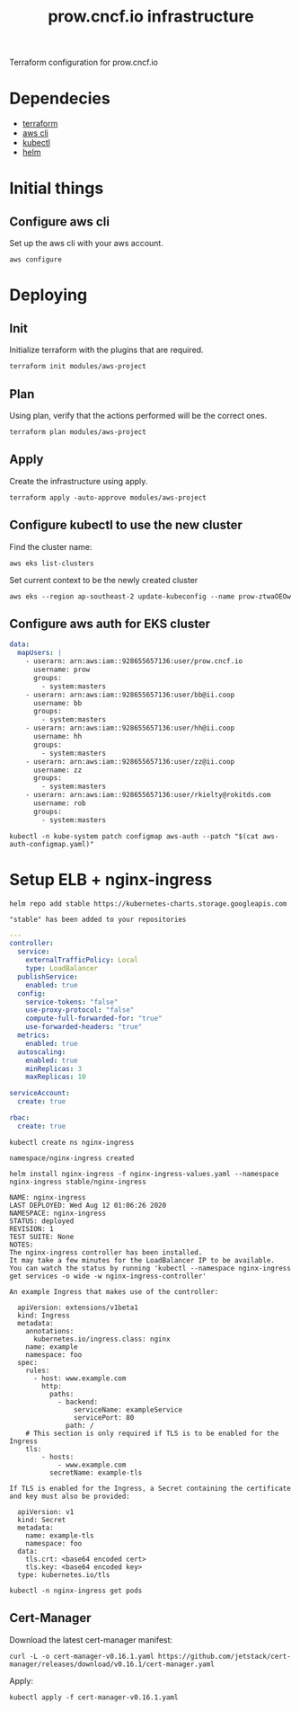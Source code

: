 # -*- ii: apisnoop; -*-
#+TITLE: prow.cncf.io infrastructure

Terraform configuration for prow.cncf.io

* Dependecies
- [[https://www.terraform.io/downloads.html][terraform]]
- [[https://aws.amazon.com/cli/][aws cli]]
- [[https://kubernetes.io/docs/tasks/tools/install-kubectl/][kubectl]]
- [[https://helm.sh/docs/intro/install/][helm]]

* Initial things
** Configure aws cli

Set up the aws cli with your aws account.
#+begin_src shell
   aws configure
#+end_src

* Deploying
** Init

Initialize terraform with the plugins that are required.
#+begin_src shell
  terraform init modules/aws-project
#+end_src

#+RESULTS:
#+begin_example
[0m[1mInitializing modules...[0m
Downloading terraform-aws-modules/eks/aws 12.2.0 for eks...
- eks in .terraform/modules/eks/terraform-aws-eks-12.2.0
- eks.node_groups in .terraform/modules/eks/terraform-aws-eks-12.2.0/modules/node_groups
Downloading terraform-aws-modules/vpc/aws 2.6.0 for vpc...
- vpc in .terraform/modules/vpc/terraform-aws-vpc-2.6.0

[0m[1mInitializing the backend...[0m

[0m[1mInitializing provider plugins...[0m
- Checking for available provider plugins...
- Downloading plugin for provider "template" (hashicorp/template) 2.1.2...
- Downloading plugin for provider "kubernetes" (hashicorp/kubernetes) 1.12.0...
- Downloading plugin for provider "aws" (hashicorp/aws) 3.1.0...
- Downloading plugin for provider "random" (hashicorp/random) 2.3.0...
- Downloading plugin for provider "local" (hashicorp/local) 1.4.0...
- Downloading plugin for provider "null" (hashicorp/null) 2.1.2...

[0m[1m[32mTerraform has been successfully initialized![0m[32m[0m
[0m[32m
You may now begin working with Terraform. Try running "terraform plan" to see
any changes that are required for your infrastructure. All Terraform commands
should now work.

If you ever set or change modules or backend configuration for Terraform,
rerun this command to reinitialize your working directory. If you forget, other
commands will detect it and remind you to do so if necessary.[0m
#+end_example

** Plan

Using plan, verify that the actions performed will be the correct ones.
#+begin_src shell
  terraform plan modules/aws-project
#+end_src

#+RESULTS:
#+begin_example
[0m[1mRefreshing Terraform state in-memory prior to plan...[0m
The refreshed state will be used to calculate this plan, but will not be
persisted to local or remote state storage.
[0m
[0m[1mmodule.eks.data.aws_iam_policy_document.cluster_assume_role_policy: Refreshing state...[0m
[0m[1mmodule.eks.data.aws_caller_identity.current: Refreshing state...[0m
[0m[1mmodule.eks.data.aws_partition.current: Refreshing state...[0m
[0m[1mdata.aws_availability_zones.available: Refreshing state...[0m
[0m[1mmodule.eks.data.aws_ami.eks_worker: Refreshing state...[0m
[0m[1mmodule.eks.data.aws_ami.eks_worker_windows: Refreshing state...[0m
[0m[1mmodule.eks.data.aws_iam_policy_document.cluster_elb_sl_role_creation[0]: Refreshing state...[0m
[0m[1mmodule.eks.data.aws_iam_policy_document.workers_assume_role_policy: Refreshing state...[0m

------------------------------------------------------------------------

An execution plan has been generated and is shown below.
Resource actions are indicated with the following symbols:
  [32m+[0m create
 [36m<=[0m read (data resources)
[0m
Terraform will perform the following actions:

[1m  # data.aws_eks_cluster.cluster[0m will be read during apply
  # (config refers to values not yet known)[0m[0m
[0m [36m<=[0m[0m data "aws_eks_cluster" "cluster"  {
      [32m+[0m [0m[1m[0marn[0m[0m                       = (known after apply)
      [32m+[0m [0m[1m[0mcertificate_authority[0m[0m     = (known after apply)
      [32m+[0m [0m[1m[0mcreated_at[0m[0m                = (known after apply)
      [32m+[0m [0m[1m[0menabled_cluster_log_types[0m[0m = (known after apply)
      [32m+[0m [0m[1m[0mendpoint[0m[0m                  = (known after apply)
      [32m+[0m [0m[1m[0mid[0m[0m                        = (known after apply)
      [32m+[0m [0m[1m[0midentity[0m[0m                  = (known after apply)
      [32m+[0m [0m[1m[0mname[0m[0m                      = (known after apply)
      [32m+[0m [0m[1m[0mplatform_version[0m[0m          = (known after apply)
      [32m+[0m [0m[1m[0mrole_arn[0m[0m                  = (known after apply)
      [32m+[0m [0m[1m[0mstatus[0m[0m                    = (known after apply)
      [32m+[0m [0m[1m[0mtags[0m[0m                      = (known after apply)
      [32m+[0m [0m[1m[0mversion[0m[0m                   = (known after apply)
      [32m+[0m [0m[1m[0mvpc_config[0m[0m                = (known after apply)
    }

[1m  # data.aws_eks_cluster_auth.cluster[0m will be read during apply
  # (config refers to values not yet known)[0m[0m
[0m [36m<=[0m[0m data "aws_eks_cluster_auth" "cluster"  {
      [32m+[0m [0m[1m[0mid[0m[0m    = (known after apply)
      [32m+[0m [0m[1m[0mname[0m[0m  = (known after apply)
      [32m+[0m [0m[1m[0mtoken[0m[0m = (sensitive value)
    }

[1m  # aws_security_group.all_worker_mgmt[0m will be created[0m[0m
[0m  [32m+[0m[0m resource "aws_security_group" "all_worker_mgmt" {
      [32m+[0m [0m[1m[0marn[0m[0m                    = (known after apply)
      [32m+[0m [0m[1m[0mdescription[0m[0m            = "Managed by Terraform"
      [32m+[0m [0m[1m[0megress[0m[0m                 = (known after apply)
      [32m+[0m [0m[1m[0mid[0m[0m                     = (known after apply)
      [32m+[0m [0m[1m[0mingress[0m[0m                = [
          [32m+[0m [0m{
              [32m+[0m [0mcidr_blocks      = [
                  [32m+[0m [0m"10.0.0.0/8",
                  [32m+[0m [0m"172.16.0.0/12",
                  [32m+[0m [0m"192.168.0.0/16",
                ]
              [32m+[0m [0mdescription      = ""
              [32m+[0m [0mfrom_port        = 22
              [32m+[0m [0mipv6_cidr_blocks = []
              [32m+[0m [0mprefix_list_ids  = []
              [32m+[0m [0mprotocol         = "tcp"
              [32m+[0m [0msecurity_groups  = []
              [32m+[0m [0mself             = false
              [32m+[0m [0mto_port          = 22
            },
        ]
      [32m+[0m [0m[1m[0mname[0m[0m                   = (known after apply)
      [32m+[0m [0m[1m[0mname_prefix[0m[0m            = "all_worker_management"
      [32m+[0m [0m[1m[0mowner_id[0m[0m               = (known after apply)
      [32m+[0m [0m[1m[0mrevoke_rules_on_delete[0m[0m = false
      [32m+[0m [0m[1m[0mvpc_id[0m[0m                 = (known after apply)
    }

[1m  # aws_security_group.worker_group_mgmt_one[0m will be created[0m[0m
[0m  [32m+[0m[0m resource "aws_security_group" "worker_group_mgmt_one" {
      [32m+[0m [0m[1m[0marn[0m[0m                    = (known after apply)
      [32m+[0m [0m[1m[0mdescription[0m[0m            = "Managed by Terraform"
      [32m+[0m [0m[1m[0megress[0m[0m                 = (known after apply)
      [32m+[0m [0m[1m[0mid[0m[0m                     = (known after apply)
      [32m+[0m [0m[1m[0mingress[0m[0m                = [
          [32m+[0m [0m{
              [32m+[0m [0mcidr_blocks      = [
                  [32m+[0m [0m"10.0.0.0/8",
                ]
              [32m+[0m [0mdescription      = ""
              [32m+[0m [0mfrom_port        = 22
              [32m+[0m [0mipv6_cidr_blocks = []
              [32m+[0m [0mprefix_list_ids  = []
              [32m+[0m [0mprotocol         = "tcp"
              [32m+[0m [0msecurity_groups  = []
              [32m+[0m [0mself             = false
              [32m+[0m [0mto_port          = 22
            },
        ]
      [32m+[0m [0m[1m[0mname[0m[0m                   = (known after apply)
      [32m+[0m [0m[1m[0mname_prefix[0m[0m            = "worker_group_mgmt_one"
      [32m+[0m [0m[1m[0mowner_id[0m[0m               = (known after apply)
      [32m+[0m [0m[1m[0mrevoke_rules_on_delete[0m[0m = false
      [32m+[0m [0m[1m[0mvpc_id[0m[0m                 = (known after apply)
    }

[1m  # aws_security_group.worker_group_mgmt_two[0m will be created[0m[0m
[0m  [32m+[0m[0m resource "aws_security_group" "worker_group_mgmt_two" {
      [32m+[0m [0m[1m[0marn[0m[0m                    = (known after apply)
      [32m+[0m [0m[1m[0mdescription[0m[0m            = "Managed by Terraform"
      [32m+[0m [0m[1m[0megress[0m[0m                 = (known after apply)
      [32m+[0m [0m[1m[0mid[0m[0m                     = (known after apply)
      [32m+[0m [0m[1m[0mingress[0m[0m                = [
          [32m+[0m [0m{
              [32m+[0m [0mcidr_blocks      = [
                  [32m+[0m [0m"192.168.0.0/16",
                ]
              [32m+[0m [0mdescription      = ""
              [32m+[0m [0mfrom_port        = 22
              [32m+[0m [0mipv6_cidr_blocks = []
              [32m+[0m [0mprefix_list_ids  = []
              [32m+[0m [0mprotocol         = "tcp"
              [32m+[0m [0msecurity_groups  = []
              [32m+[0m [0mself             = false
              [32m+[0m [0mto_port          = 22
            },
        ]
      [32m+[0m [0m[1m[0mname[0m[0m                   = (known after apply)
      [32m+[0m [0m[1m[0mname_prefix[0m[0m            = "worker_group_mgmt_two"
      [32m+[0m [0m[1m[0mowner_id[0m[0m               = (known after apply)
      [32m+[0m [0m[1m[0mrevoke_rules_on_delete[0m[0m = false
      [32m+[0m [0m[1m[0mvpc_id[0m[0m                 = (known after apply)
    }

[1m  # random_string.suffix[0m will be created[0m[0m
[0m  [32m+[0m[0m resource "random_string" "suffix" {
      [32m+[0m [0m[1m[0mid[0m[0m          = (known after apply)
      [32m+[0m [0m[1m[0mlength[0m[0m      = 8
      [32m+[0m [0m[1m[0mlower[0m[0m       = true
      [32m+[0m [0m[1m[0mmin_lower[0m[0m   = 0
      [32m+[0m [0m[1m[0mmin_numeric[0m[0m = 0
      [32m+[0m [0m[1m[0mmin_special[0m[0m = 0
      [32m+[0m [0m[1m[0mmin_upper[0m[0m   = 0
      [32m+[0m [0m[1m[0mnumber[0m[0m      = true
      [32m+[0m [0m[1m[0mresult[0m[0m      = (known after apply)
      [32m+[0m [0m[1m[0mspecial[0m[0m     = false
      [32m+[0m [0m[1m[0mupper[0m[0m       = true
    }

[1m  # module.eks.data.template_file.userdata[0][0m will be read during apply
  # (config refers to values not yet known)[0m[0m
[0m [36m<=[0m[0m data "template_file" "userdata"  {
      [32m+[0m [0m[1m[0mid[0m[0m       = (known after apply)
      [32m+[0m [0m[1m[0mrendered[0m[0m = (known after apply)
      [32m+[0m [0m[1m[0mtemplate[0m[0m = (known after apply)
      [32m+[0m [0m[1m[0mvars[0m[0m     = (known after apply)
    }

[1m  # module.eks.aws_autoscaling_group.workers[0][0m will be created[0m[0m
[0m  [32m+[0m[0m resource "aws_autoscaling_group" "workers" {
      [32m+[0m [0m[1m[0marn[0m[0m                       = (known after apply)
      [32m+[0m [0m[1m[0mavailability_zones[0m[0m        = (known after apply)
      [32m+[0m [0m[1m[0mdefault_cooldown[0m[0m          = (known after apply)
      [32m+[0m [0m[1m[0mdesired_capacity[0m[0m          = (known after apply)
      [32m+[0m [0m[1m[0menabled_metrics[0m[0m           = (known after apply)
      [32m+[0m [0m[1m[0mforce_delete[0m[0m              = (known after apply)
      [32m+[0m [0m[1m[0mhealth_check_grace_period[0m[0m = (known after apply)
      [32m+[0m [0m[1m[0mhealth_check_type[0m[0m         = (known after apply)
      [32m+[0m [0m[1m[0mid[0m[0m                        = (known after apply)
      [32m+[0m [0m[1m[0mlaunch_configuration[0m[0m      = (known after apply)
      [32m+[0m [0m[1m[0mmax_instance_lifetime[0m[0m     = (known after apply)
      [32m+[0m [0m[1m[0mmax_size[0m[0m                  = (known after apply)
      [32m+[0m [0m[1m[0mmetrics_granularity[0m[0m       = "1Minute"
      [32m+[0m [0m[1m[0mmin_size[0m[0m                  = (known after apply)
      [32m+[0m [0m[1m[0mname[0m[0m                      = (known after apply)
      [32m+[0m [0m[1m[0mname_prefix[0m[0m               = (known after apply)
      [32m+[0m [0m[1m[0mplacement_group[0m[0m           = (known after apply)
      [32m+[0m [0m[1m[0mprotect_from_scale_in[0m[0m     = (known after apply)
      [32m+[0m [0m[1m[0mservice_linked_role_arn[0m[0m   = (known after apply)
      [32m+[0m [0m[1m[0msuspended_processes[0m[0m       = (known after apply)
      [32m+[0m [0m[1m[0mtags[0m[0m                      = (known after apply)
      [32m+[0m [0m[1m[0mtarget_group_arns[0m[0m         = (known after apply)
      [32m+[0m [0m[1m[0mtermination_policies[0m[0m      = (known after apply)
      [32m+[0m [0m[1m[0mvpc_zone_identifier[0m[0m       = (known after apply)
      [32m+[0m [0m[1m[0mwait_for_capacity_timeout[0m[0m = "10m"
    }

[1m  # module.eks.aws_eks_cluster.this[0][0m will be created[0m[0m
[0m  [32m+[0m[0m resource "aws_eks_cluster" "this" {
      [32m+[0m [0m[1m[0marn[0m[0m                   = (known after apply)
      [32m+[0m [0m[1m[0mcertificate_authority[0m[0m = (known after apply)
      [32m+[0m [0m[1m[0mcreated_at[0m[0m            = (known after apply)
      [32m+[0m [0m[1m[0mendpoint[0m[0m              = (known after apply)
      [32m+[0m [0m[1m[0mid[0m[0m                    = (known after apply)
      [32m+[0m [0m[1m[0midentity[0m[0m              = (known after apply)
      [32m+[0m [0m[1m[0mname[0m[0m                  = (known after apply)
      [32m+[0m [0m[1m[0mplatform_version[0m[0m      = (known after apply)
      [32m+[0m [0m[1m[0mrole_arn[0m[0m              = (known after apply)
      [32m+[0m [0m[1m[0mstatus[0m[0m                = (known after apply)
      [32m+[0m [0m[1m[0mtags[0m[0m                  = {
          [32m+[0m [0m"GithubOrg"  = "terraform-aws-modules"
          [32m+[0m [0m"GithubRepo" = "terraform-aws-eks"
        }
      [32m+[0m [0m[1m[0mversion[0m[0m               = "1.16"

      [32m+[0m [0mtimeouts {
          [32m+[0m [0m[1m[0mcreate[0m[0m = "30m"
          [32m+[0m [0m[1m[0mdelete[0m[0m = "15m"
        }

      [32m+[0m [0mvpc_config {
          [32m+[0m [0m[1m[0mcluster_security_group_id[0m[0m = (known after apply)
          [32m+[0m [0m[1m[0mendpoint_private_access[0m[0m   = false
          [32m+[0m [0m[1m[0mendpoint_public_access[0m[0m    = true
          [32m+[0m [0m[1m[0mpublic_access_cidrs[0m[0m       = [
              [32m+[0m [0m"0.0.0.0/0",
            ]
          [32m+[0m [0m[1m[0msecurity_group_ids[0m[0m        = (known after apply)
          [32m+[0m [0m[1m[0msubnet_ids[0m[0m                = (known after apply)
          [32m+[0m [0m[1m[0mvpc_id[0m[0m                    = (known after apply)
        }
    }

[1m  # module.eks.aws_iam_instance_profile.workers[0][0m will be created[0m[0m
[0m  [32m+[0m[0m resource "aws_iam_instance_profile" "workers" {
      [32m+[0m [0m[1m[0marn[0m[0m         = (known after apply)
      [32m+[0m [0m[1m[0mcreate_date[0m[0m = (known after apply)
      [32m+[0m [0m[1m[0mid[0m[0m          = (known after apply)
      [32m+[0m [0m[1m[0mname[0m[0m        = (known after apply)
      [32m+[0m [0m[1m[0mname_prefix[0m[0m = (known after apply)
      [32m+[0m [0m[1m[0mpath[0m[0m        = "/"
      [32m+[0m [0m[1m[0mrole[0m[0m        = (known after apply)
      [32m+[0m [0m[1m[0munique_id[0m[0m   = (known after apply)
    }

[1m  # module.eks.aws_iam_role.cluster[0][0m will be created[0m[0m
[0m  [32m+[0m[0m resource "aws_iam_role" "cluster" {
      [32m+[0m [0m[1m[0marn[0m[0m                   = (known after apply)
      [32m+[0m [0m[1m[0massume_role_policy[0m[0m    = jsonencode(
            {
              [32m+[0m [0mStatement = [
                  [32m+[0m [0m{
                      [32m+[0m [0mAction    = "sts:AssumeRole"
                      [32m+[0m [0mEffect    = "Allow"
                      [32m+[0m [0mPrincipal = {
                          [32m+[0m [0mService = "eks.amazonaws.com"
                        }
                      [32m+[0m [0mSid       = "EKSClusterAssumeRole"
                    },
                ]
              [32m+[0m [0mVersion   = "2012-10-17"
            }
        )
      [32m+[0m [0m[1m[0mcreate_date[0m[0m           = (known after apply)
      [32m+[0m [0m[1m[0mforce_detach_policies[0m[0m = true
      [32m+[0m [0m[1m[0mid[0m[0m                    = (known after apply)
      [32m+[0m [0m[1m[0mmax_session_duration[0m[0m  = 3600
      [32m+[0m [0m[1m[0mname[0m[0m                  = (known after apply)
      [32m+[0m [0m[1m[0mname_prefix[0m[0m           = (known after apply)
      [32m+[0m [0m[1m[0mpath[0m[0m                  = "/"
      [32m+[0m [0m[1m[0mtags[0m[0m                  = {
          [32m+[0m [0m"GithubOrg"  = "terraform-aws-modules"
          [32m+[0m [0m"GithubRepo" = "terraform-aws-eks"
        }
      [32m+[0m [0m[1m[0munique_id[0m[0m             = (known after apply)
    }

[1m  # module.eks.aws_iam_role.workers[0][0m will be created[0m[0m
[0m  [32m+[0m[0m resource "aws_iam_role" "workers" {
      [32m+[0m [0m[1m[0marn[0m[0m                   = (known after apply)
      [32m+[0m [0m[1m[0massume_role_policy[0m[0m    = jsonencode(
            {
              [32m+[0m [0mStatement = [
                  [32m+[0m [0m{
                      [32m+[0m [0mAction    = "sts:AssumeRole"
                      [32m+[0m [0mEffect    = "Allow"
                      [32m+[0m [0mPrincipal = {
                          [32m+[0m [0mService = "ec2.amazonaws.com"
                        }
                      [32m+[0m [0mSid       = "EKSWorkerAssumeRole"
                    },
                ]
              [32m+[0m [0mVersion   = "2012-10-17"
            }
        )
      [32m+[0m [0m[1m[0mcreate_date[0m[0m           = (known after apply)
      [32m+[0m [0m[1m[0mforce_detach_policies[0m[0m = true
      [32m+[0m [0m[1m[0mid[0m[0m                    = (known after apply)
      [32m+[0m [0m[1m[0mmax_session_duration[0m[0m  = 3600
      [32m+[0m [0m[1m[0mname[0m[0m                  = (known after apply)
      [32m+[0m [0m[1m[0mname_prefix[0m[0m           = (known after apply)
      [32m+[0m [0m[1m[0mpath[0m[0m                  = "/"
      [32m+[0m [0m[1m[0mtags[0m[0m                  = {
          [32m+[0m [0m"GithubOrg"  = "terraform-aws-modules"
          [32m+[0m [0m"GithubRepo" = "terraform-aws-eks"
        }
      [32m+[0m [0m[1m[0munique_id[0m[0m             = (known after apply)
    }

[1m  # module.eks.aws_iam_role_policy.cluster_elb_sl_role_creation[0][0m will be created[0m[0m
[0m  [32m+[0m[0m resource "aws_iam_role_policy" "cluster_elb_sl_role_creation" {
      [32m+[0m [0m[1m[0mid[0m[0m          = (known after apply)
      [32m+[0m [0m[1m[0mname[0m[0m        = (known after apply)
      [32m+[0m [0m[1m[0mname_prefix[0m[0m = (known after apply)
      [32m+[0m [0m[1m[0mpolicy[0m[0m      = jsonencode(
            {
              [32m+[0m [0mStatement = [
                  [32m+[0m [0m{
                      [32m+[0m [0mAction   = [
                          [32m+[0m [0m"ec2:DescribeInternetGateways",
                          [32m+[0m [0m"ec2:DescribeAccountAttributes",
                        ]
                      [32m+[0m [0mEffect   = "Allow"
                      [32m+[0m [0mResource = "*"
                      [32m+[0m [0mSid      = ""
                    },
                ]
              [32m+[0m [0mVersion   = "2012-10-17"
            }
        )
      [32m+[0m [0m[1m[0mrole[0m[0m        = (known after apply)
    }

[1m  # module.eks.aws_iam_role_policy_attachment.cluster_AmazonEKSClusterPolicy[0][0m will be created[0m[0m
[0m  [32m+[0m[0m resource "aws_iam_role_policy_attachment" "cluster_AmazonEKSClusterPolicy" {
      [32m+[0m [0m[1m[0mid[0m[0m         = (known after apply)
      [32m+[0m [0m[1m[0mpolicy_arn[0m[0m = "arn:aws:iam::aws:policy/AmazonEKSClusterPolicy"
      [32m+[0m [0m[1m[0mrole[0m[0m       = (known after apply)
    }

[1m  # module.eks.aws_iam_role_policy_attachment.cluster_AmazonEKSServicePolicy[0][0m will be created[0m[0m
[0m  [32m+[0m[0m resource "aws_iam_role_policy_attachment" "cluster_AmazonEKSServicePolicy" {
      [32m+[0m [0m[1m[0mid[0m[0m         = (known after apply)
      [32m+[0m [0m[1m[0mpolicy_arn[0m[0m = "arn:aws:iam::aws:policy/AmazonEKSServicePolicy"
      [32m+[0m [0m[1m[0mrole[0m[0m       = (known after apply)
    }

[1m  # module.eks.aws_iam_role_policy_attachment.workers_AmazonEC2ContainerRegistryReadOnly[0][0m will be created[0m[0m
[0m  [32m+[0m[0m resource "aws_iam_role_policy_attachment" "workers_AmazonEC2ContainerRegistryReadOnly" {
      [32m+[0m [0m[1m[0mid[0m[0m         = (known after apply)
      [32m+[0m [0m[1m[0mpolicy_arn[0m[0m = "arn:aws:iam::aws:policy/AmazonEC2ContainerRegistryReadOnly"
      [32m+[0m [0m[1m[0mrole[0m[0m       = (known after apply)
    }

[1m  # module.eks.aws_iam_role_policy_attachment.workers_AmazonEKSWorkerNodePolicy[0][0m will be created[0m[0m
[0m  [32m+[0m[0m resource "aws_iam_role_policy_attachment" "workers_AmazonEKSWorkerNodePolicy" {
      [32m+[0m [0m[1m[0mid[0m[0m         = (known after apply)
      [32m+[0m [0m[1m[0mpolicy_arn[0m[0m = "arn:aws:iam::aws:policy/AmazonEKSWorkerNodePolicy"
      [32m+[0m [0m[1m[0mrole[0m[0m       = (known after apply)
    }

[1m  # module.eks.aws_iam_role_policy_attachment.workers_AmazonEKS_CNI_Policy[0][0m will be created[0m[0m
[0m  [32m+[0m[0m resource "aws_iam_role_policy_attachment" "workers_AmazonEKS_CNI_Policy" {
      [32m+[0m [0m[1m[0mid[0m[0m         = (known after apply)
      [32m+[0m [0m[1m[0mpolicy_arn[0m[0m = "arn:aws:iam::aws:policy/AmazonEKS_CNI_Policy"
      [32m+[0m [0m[1m[0mrole[0m[0m       = (known after apply)
    }

[1m  # module.eks.aws_launch_configuration.workers[0][0m will be created[0m[0m
[0m  [32m+[0m[0m resource "aws_launch_configuration" "workers" {
      [32m+[0m [0m[1m[0marn[0m[0m                         = (known after apply)
      [32m+[0m [0m[1m[0massociate_public_ip_address[0m[0m = (known after apply)
      [32m+[0m [0m[1m[0mebs_optimized[0m[0m               = (known after apply)
      [32m+[0m [0m[1m[0menable_monitoring[0m[0m           = (known after apply)
      [32m+[0m [0m[1m[0miam_instance_profile[0m[0m        = (known after apply)
      [32m+[0m [0m[1m[0mid[0m[0m                          = (known after apply)
      [32m+[0m [0m[1m[0mimage_id[0m[0m                    = (known after apply)
      [32m+[0m [0m[1m[0minstance_type[0m[0m               = (known after apply)
      [32m+[0m [0m[1m[0mkey_name[0m[0m                    = (known after apply)
      [32m+[0m [0m[1m[0mname[0m[0m                        = (known after apply)
      [32m+[0m [0m[1m[0mname_prefix[0m[0m                 = (known after apply)
      [32m+[0m [0m[1m[0mplacement_tenancy[0m[0m           = (known after apply)
      [32m+[0m [0m[1m[0msecurity_groups[0m[0m             = (known after apply)
      [32m+[0m [0m[1m[0mspot_price[0m[0m                  = (known after apply)
      [32m+[0m [0m[1m[0muser_data_base64[0m[0m            = (known after apply)

      [32m+[0m [0mebs_block_device {
          [32m+[0m [0m[1m[0mdelete_on_termination[0m[0m = (known after apply)
          [32m+[0m [0m[1m[0mdevice_name[0m[0m           = (known after apply)
          [32m+[0m [0m[1m[0mencrypted[0m[0m             = (known after apply)
          [32m+[0m [0m[1m[0miops[0m[0m                  = (known after apply)
          [32m+[0m [0m[1m[0msnapshot_id[0m[0m           = (known after apply)
          [32m+[0m [0m[1m[0mvolume_size[0m[0m           = (known after apply)
          [32m+[0m [0m[1m[0mvolume_type[0m[0m           = (known after apply)
        }

      [32m+[0m [0mroot_block_device {
          [32m+[0m [0m[1m[0mdelete_on_termination[0m[0m = true
          [32m+[0m [0m[1m[0mencrypted[0m[0m             = (known after apply)
          [32m+[0m [0m[1m[0miops[0m[0m                  = (known after apply)
          [32m+[0m [0m[1m[0mvolume_size[0m[0m           = (known after apply)
          [32m+[0m [0m[1m[0mvolume_type[0m[0m           = (known after apply)
        }
    }

[1m  # module.eks.aws_security_group.cluster[0][0m will be created[0m[0m
[0m  [32m+[0m[0m resource "aws_security_group" "cluster" {
      [32m+[0m [0m[1m[0marn[0m[0m                    = (known after apply)
      [32m+[0m [0m[1m[0mdescription[0m[0m            = "EKS cluster security group."
      [32m+[0m [0m[1m[0megress[0m[0m                 = (known after apply)
      [32m+[0m [0m[1m[0mid[0m[0m                     = (known after apply)
      [32m+[0m [0m[1m[0mingress[0m[0m                = (known after apply)
      [32m+[0m [0m[1m[0mname[0m[0m                   = (known after apply)
      [32m+[0m [0m[1m[0mname_prefix[0m[0m            = (known after apply)
      [32m+[0m [0m[1m[0mowner_id[0m[0m               = (known after apply)
      [32m+[0m [0m[1m[0mrevoke_rules_on_delete[0m[0m = false
      [32m+[0m [0m[1m[0mtags[0m[0m                   = (known after apply)
      [32m+[0m [0m[1m[0mvpc_id[0m[0m                 = (known after apply)
    }

[1m  # module.eks.aws_security_group.workers[0][0m will be created[0m[0m
[0m  [32m+[0m[0m resource "aws_security_group" "workers" {
      [32m+[0m [0m[1m[0marn[0m[0m                    = (known after apply)
      [32m+[0m [0m[1m[0mdescription[0m[0m            = "Security group for all nodes in the cluster."
      [32m+[0m [0m[1m[0megress[0m[0m                 = (known after apply)
      [32m+[0m [0m[1m[0mid[0m[0m                     = (known after apply)
      [32m+[0m [0m[1m[0mingress[0m[0m                = (known after apply)
      [32m+[0m [0m[1m[0mname[0m[0m                   = (known after apply)
      [32m+[0m [0m[1m[0mname_prefix[0m[0m            = (known after apply)
      [32m+[0m [0m[1m[0mowner_id[0m[0m               = (known after apply)
      [32m+[0m [0m[1m[0mrevoke_rules_on_delete[0m[0m = false
      [32m+[0m [0m[1m[0mtags[0m[0m                   = (known after apply)
      [32m+[0m [0m[1m[0mvpc_id[0m[0m                 = (known after apply)
    }

[1m  # module.eks.aws_security_group_rule.cluster_egress_internet[0][0m will be created[0m[0m
[0m  [32m+[0m[0m resource "aws_security_group_rule" "cluster_egress_internet" {
      [32m+[0m [0m[1m[0mcidr_blocks[0m[0m              = [
          [32m+[0m [0m"0.0.0.0/0",
        ]
      [32m+[0m [0m[1m[0mdescription[0m[0m              = "Allow cluster egress access to the Internet."
      [32m+[0m [0m[1m[0mfrom_port[0m[0m                = 0
      [32m+[0m [0m[1m[0mid[0m[0m                       = (known after apply)
      [32m+[0m [0m[1m[0mprotocol[0m[0m                 = "-1"
      [32m+[0m [0m[1m[0msecurity_group_id[0m[0m        = (known after apply)
      [32m+[0m [0m[1m[0mself[0m[0m                     = false
      [32m+[0m [0m[1m[0msource_security_group_id[0m[0m = (known after apply)
      [32m+[0m [0m[1m[0mto_port[0m[0m                  = 0
      [32m+[0m [0m[1m[0mtype[0m[0m                     = "egress"
    }

[1m  # module.eks.aws_security_group_rule.cluster_https_worker_ingress[0][0m will be created[0m[0m
[0m  [32m+[0m[0m resource "aws_security_group_rule" "cluster_https_worker_ingress" {
      [32m+[0m [0m[1m[0mdescription[0m[0m              = "Allow pods to communicate with the EKS cluster API."
      [32m+[0m [0m[1m[0mfrom_port[0m[0m                = 443
      [32m+[0m [0m[1m[0mid[0m[0m                       = (known after apply)
      [32m+[0m [0m[1m[0mprotocol[0m[0m                 = "tcp"
      [32m+[0m [0m[1m[0msecurity_group_id[0m[0m        = (known after apply)
      [32m+[0m [0m[1m[0mself[0m[0m                     = false
      [32m+[0m [0m[1m[0msource_security_group_id[0m[0m = (known after apply)
      [32m+[0m [0m[1m[0mto_port[0m[0m                  = 443
      [32m+[0m [0m[1m[0mtype[0m[0m                     = "ingress"
    }

[1m  # module.eks.aws_security_group_rule.workers_egress_internet[0][0m will be created[0m[0m
[0m  [32m+[0m[0m resource "aws_security_group_rule" "workers_egress_internet" {
      [32m+[0m [0m[1m[0mcidr_blocks[0m[0m              = [
          [32m+[0m [0m"0.0.0.0/0",
        ]
      [32m+[0m [0m[1m[0mdescription[0m[0m              = "Allow nodes all egress to the Internet."
      [32m+[0m [0m[1m[0mfrom_port[0m[0m                = 0
      [32m+[0m [0m[1m[0mid[0m[0m                       = (known after apply)
      [32m+[0m [0m[1m[0mprotocol[0m[0m                 = "-1"
      [32m+[0m [0m[1m[0msecurity_group_id[0m[0m        = (known after apply)
      [32m+[0m [0m[1m[0mself[0m[0m                     = false
      [32m+[0m [0m[1m[0msource_security_group_id[0m[0m = (known after apply)
      [32m+[0m [0m[1m[0mto_port[0m[0m                  = 0
      [32m+[0m [0m[1m[0mtype[0m[0m                     = "egress"
    }

[1m  # module.eks.aws_security_group_rule.workers_ingress_cluster[0][0m will be created[0m[0m
[0m  [32m+[0m[0m resource "aws_security_group_rule" "workers_ingress_cluster" {
      [32m+[0m [0m[1m[0mdescription[0m[0m              = "Allow workers pods to receive communication from the cluster control plane."
      [32m+[0m [0m[1m[0mfrom_port[0m[0m                = 1025
      [32m+[0m [0m[1m[0mid[0m[0m                       = (known after apply)
      [32m+[0m [0m[1m[0mprotocol[0m[0m                 = "tcp"
      [32m+[0m [0m[1m[0msecurity_group_id[0m[0m        = (known after apply)
      [32m+[0m [0m[1m[0mself[0m[0m                     = false
      [32m+[0m [0m[1m[0msource_security_group_id[0m[0m = (known after apply)
      [32m+[0m [0m[1m[0mto_port[0m[0m                  = 65535
      [32m+[0m [0m[1m[0mtype[0m[0m                     = "ingress"
    }

[1m  # module.eks.aws_security_group_rule.workers_ingress_cluster_https[0][0m will be created[0m[0m
[0m  [32m+[0m[0m resource "aws_security_group_rule" "workers_ingress_cluster_https" {
      [32m+[0m [0m[1m[0mdescription[0m[0m              = "Allow pods running extension API servers on port 443 to receive communication from cluster control plane."
      [32m+[0m [0m[1m[0mfrom_port[0m[0m                = 443
      [32m+[0m [0m[1m[0mid[0m[0m                       = (known after apply)
      [32m+[0m [0m[1m[0mprotocol[0m[0m                 = "tcp"
      [32m+[0m [0m[1m[0msecurity_group_id[0m[0m        = (known after apply)
      [32m+[0m [0m[1m[0mself[0m[0m                     = false
      [32m+[0m [0m[1m[0msource_security_group_id[0m[0m = (known after apply)
      [32m+[0m [0m[1m[0mto_port[0m[0m                  = 443
      [32m+[0m [0m[1m[0mtype[0m[0m                     = "ingress"
    }

[1m  # module.eks.aws_security_group_rule.workers_ingress_self[0][0m will be created[0m[0m
[0m  [32m+[0m[0m resource "aws_security_group_rule" "workers_ingress_self" {
      [32m+[0m [0m[1m[0mdescription[0m[0m              = "Allow node to communicate with each other."
      [32m+[0m [0m[1m[0mfrom_port[0m[0m                = 0
      [32m+[0m [0m[1m[0mid[0m[0m                       = (known after apply)
      [32m+[0m [0m[1m[0mprotocol[0m[0m                 = "-1"
      [32m+[0m [0m[1m[0msecurity_group_id[0m[0m        = (known after apply)
      [32m+[0m [0m[1m[0mself[0m[0m                     = false
      [32m+[0m [0m[1m[0msource_security_group_id[0m[0m = (known after apply)
      [32m+[0m [0m[1m[0mto_port[0m[0m                  = 65535
      [32m+[0m [0m[1m[0mtype[0m[0m                     = "ingress"
    }

[1m  # module.eks.kubernetes_config_map.aws_auth[0][0m will be created[0m[0m
[0m  [32m+[0m[0m resource "kubernetes_config_map" "aws_auth" {
      [32m+[0m [0m[1m[0mdata[0m[0m = (known after apply)
      [32m+[0m [0m[1m[0mid[0m[0m   = (known after apply)

      [32m+[0m [0mmetadata {
          [32m+[0m [0m[1m[0mgeneration[0m[0m       = (known after apply)
          [32m+[0m [0m[1m[0mname[0m[0m             = "aws-auth"
          [32m+[0m [0m[1m[0mnamespace[0m[0m        = "kube-system"
          [32m+[0m [0m[1m[0mresource_version[0m[0m = (known after apply)
          [32m+[0m [0m[1m[0mself_link[0m[0m        = (known after apply)
          [32m+[0m [0m[1m[0muid[0m[0m              = (known after apply)
        }
    }

[1m  # module.eks.local_file.kubeconfig[0][0m will be created[0m[0m
[0m  [32m+[0m[0m resource "local_file" "kubeconfig" {
      [32m+[0m [0m[1m[0mcontent[0m[0m              = (known after apply)
      [32m+[0m [0m[1m[0mdirectory_permission[0m[0m = "0755"
      [32m+[0m [0m[1m[0mfile_permission[0m[0m      = "0644"
      [32m+[0m [0m[1m[0mfilename[0m[0m             = (known after apply)
      [32m+[0m [0m[1m[0mid[0m[0m                   = (known after apply)
    }

[1m  # module.eks.null_resource.wait_for_cluster[0][0m will be created[0m[0m
[0m  [32m+[0m[0m resource "null_resource" "wait_for_cluster" {
      [32m+[0m [0m[1m[0mid[0m[0m = (known after apply)
    }

[1m  # module.eks.random_pet.workers[0][0m will be created[0m[0m
[0m  [32m+[0m[0m resource "random_pet" "workers" {
      [32m+[0m [0m[1m[0mid[0m[0m        = (known after apply)
      [32m+[0m [0m[1m[0mkeepers[0m[0m   = (known after apply)
      [32m+[0m [0m[1m[0mlength[0m[0m    = 2
      [32m+[0m [0m[1m[0mseparator[0m[0m = "-"
    }

[1m  # module.vpc.aws_eip.nat[0][0m will be created[0m[0m
[0m  [32m+[0m[0m resource "aws_eip" "nat" {
      [32m+[0m [0m[1m[0mallocation_id[0m[0m     = (known after apply)
      [32m+[0m [0m[1m[0massociation_id[0m[0m    = (known after apply)
      [32m+[0m [0m[1m[0mcustomer_owned_ip[0m[0m = (known after apply)
      [32m+[0m [0m[1m[0mdomain[0m[0m            = (known after apply)
      [32m+[0m [0m[1m[0mid[0m[0m                = (known after apply)
      [32m+[0m [0m[1m[0minstance[0m[0m          = (known after apply)
      [32m+[0m [0m[1m[0mnetwork_interface[0m[0m = (known after apply)
      [32m+[0m [0m[1m[0mprivate_dns[0m[0m       = (known after apply)
      [32m+[0m [0m[1m[0mprivate_ip[0m[0m        = (known after apply)
      [32m+[0m [0m[1m[0mpublic_dns[0m[0m        = (known after apply)
      [32m+[0m [0m[1m[0mpublic_ip[0m[0m         = (known after apply)
      [32m+[0m [0m[1m[0mpublic_ipv4_pool[0m[0m  = (known after apply)
      [32m+[0m [0m[1m[0mtags[0m[0m              = (known after apply)
      [32m+[0m [0m[1m[0mvpc[0m[0m               = true
    }

[1m  # module.vpc.aws_internet_gateway.this[0][0m will be created[0m[0m
[0m  [32m+[0m[0m resource "aws_internet_gateway" "this" {
      [32m+[0m [0m[1m[0marn[0m[0m      = (known after apply)
      [32m+[0m [0m[1m[0mid[0m[0m       = (known after apply)
      [32m+[0m [0m[1m[0mowner_id[0m[0m = (known after apply)
      [32m+[0m [0m[1m[0mtags[0m[0m     = (known after apply)
      [32m+[0m [0m[1m[0mvpc_id[0m[0m   = (known after apply)
    }

[1m  # module.vpc.aws_nat_gateway.this[0][0m will be created[0m[0m
[0m  [32m+[0m[0m resource "aws_nat_gateway" "this" {
      [32m+[0m [0m[1m[0mallocation_id[0m[0m        = (known after apply)
      [32m+[0m [0m[1m[0mid[0m[0m                   = (known after apply)
      [32m+[0m [0m[1m[0mnetwork_interface_id[0m[0m = (known after apply)
      [32m+[0m [0m[1m[0mprivate_ip[0m[0m           = (known after apply)
      [32m+[0m [0m[1m[0mpublic_ip[0m[0m            = (known after apply)
      [32m+[0m [0m[1m[0msubnet_id[0m[0m            = (known after apply)
      [32m+[0m [0m[1m[0mtags[0m[0m                 = (known after apply)
    }

[1m  # module.vpc.aws_route.private_nat_gateway[0][0m will be created[0m[0m
[0m  [32m+[0m[0m resource "aws_route" "private_nat_gateway" {
      [32m+[0m [0m[1m[0mdestination_cidr_block[0m[0m     = "0.0.0.0/0"
      [32m+[0m [0m[1m[0mdestination_prefix_list_id[0m[0m = (known after apply)
      [32m+[0m [0m[1m[0megress_only_gateway_id[0m[0m     = (known after apply)
      [32m+[0m [0m[1m[0mgateway_id[0m[0m                 = (known after apply)
      [32m+[0m [0m[1m[0mid[0m[0m                         = (known after apply)
      [32m+[0m [0m[1m[0minstance_id[0m[0m                = (known after apply)
      [32m+[0m [0m[1m[0minstance_owner_id[0m[0m          = (known after apply)
      [32m+[0m [0m[1m[0mnat_gateway_id[0m[0m             = (known after apply)
      [32m+[0m [0m[1m[0mnetwork_interface_id[0m[0m       = (known after apply)
      [32m+[0m [0m[1m[0morigin[0m[0m                     = (known after apply)
      [32m+[0m [0m[1m[0mroute_table_id[0m[0m             = (known after apply)
      [32m+[0m [0m[1m[0mstate[0m[0m                      = (known after apply)

      [32m+[0m [0mtimeouts {
          [32m+[0m [0m[1m[0mcreate[0m[0m = "5m"
        }
    }

[1m  # module.vpc.aws_route.public_internet_gateway[0][0m will be created[0m[0m
[0m  [32m+[0m[0m resource "aws_route" "public_internet_gateway" {
      [32m+[0m [0m[1m[0mdestination_cidr_block[0m[0m     = "0.0.0.0/0"
      [32m+[0m [0m[1m[0mdestination_prefix_list_id[0m[0m = (known after apply)
      [32m+[0m [0m[1m[0megress_only_gateway_id[0m[0m     = (known after apply)
      [32m+[0m [0m[1m[0mgateway_id[0m[0m                 = (known after apply)
      [32m+[0m [0m[1m[0mid[0m[0m                         = (known after apply)
      [32m+[0m [0m[1m[0minstance_id[0m[0m                = (known after apply)
      [32m+[0m [0m[1m[0minstance_owner_id[0m[0m          = (known after apply)
      [32m+[0m [0m[1m[0mnat_gateway_id[0m[0m             = (known after apply)
      [32m+[0m [0m[1m[0mnetwork_interface_id[0m[0m       = (known after apply)
      [32m+[0m [0m[1m[0morigin[0m[0m                     = (known after apply)
      [32m+[0m [0m[1m[0mroute_table_id[0m[0m             = (known after apply)
      [32m+[0m [0m[1m[0mstate[0m[0m                      = (known after apply)

      [32m+[0m [0mtimeouts {
          [32m+[0m [0m[1m[0mcreate[0m[0m = "5m"
        }
    }

[1m  # module.vpc.aws_route_table.private[0][0m will be created[0m[0m
[0m  [32m+[0m[0m resource "aws_route_table" "private" {
      [32m+[0m [0m[1m[0mid[0m[0m               = (known after apply)
      [32m+[0m [0m[1m[0mowner_id[0m[0m         = (known after apply)
      [32m+[0m [0m[1m[0mpropagating_vgws[0m[0m = (known after apply)
      [32m+[0m [0m[1m[0mroute[0m[0m            = (known after apply)
      [32m+[0m [0m[1m[0mtags[0m[0m             = (known after apply)
      [32m+[0m [0m[1m[0mvpc_id[0m[0m           = (known after apply)
    }

[1m  # module.vpc.aws_route_table.public[0][0m will be created[0m[0m
[0m  [32m+[0m[0m resource "aws_route_table" "public" {
      [32m+[0m [0m[1m[0mid[0m[0m               = (known after apply)
      [32m+[0m [0m[1m[0mowner_id[0m[0m         = (known after apply)
      [32m+[0m [0m[1m[0mpropagating_vgws[0m[0m = (known after apply)
      [32m+[0m [0m[1m[0mroute[0m[0m            = (known after apply)
      [32m+[0m [0m[1m[0mtags[0m[0m             = (known after apply)
      [32m+[0m [0m[1m[0mvpc_id[0m[0m           = (known after apply)
    }

[1m  # module.vpc.aws_route_table_association.private[0][0m will be created[0m[0m
[0m  [32m+[0m[0m resource "aws_route_table_association" "private" {
      [32m+[0m [0m[1m[0mid[0m[0m             = (known after apply)
      [32m+[0m [0m[1m[0mroute_table_id[0m[0m = (known after apply)
      [32m+[0m [0m[1m[0msubnet_id[0m[0m      = (known after apply)
    }

[1m  # module.vpc.aws_route_table_association.private[1][0m will be created[0m[0m
[0m  [32m+[0m[0m resource "aws_route_table_association" "private" {
      [32m+[0m [0m[1m[0mid[0m[0m             = (known after apply)
      [32m+[0m [0m[1m[0mroute_table_id[0m[0m = (known after apply)
      [32m+[0m [0m[1m[0msubnet_id[0m[0m      = (known after apply)
    }

[1m  # module.vpc.aws_route_table_association.private[2][0m will be created[0m[0m
[0m  [32m+[0m[0m resource "aws_route_table_association" "private" {
      [32m+[0m [0m[1m[0mid[0m[0m             = (known after apply)
      [32m+[0m [0m[1m[0mroute_table_id[0m[0m = (known after apply)
      [32m+[0m [0m[1m[0msubnet_id[0m[0m      = (known after apply)
    }

[1m  # module.vpc.aws_route_table_association.public[0][0m will be created[0m[0m
[0m  [32m+[0m[0m resource "aws_route_table_association" "public" {
      [32m+[0m [0m[1m[0mid[0m[0m             = (known after apply)
      [32m+[0m [0m[1m[0mroute_table_id[0m[0m = (known after apply)
      [32m+[0m [0m[1m[0msubnet_id[0m[0m      = (known after apply)
    }

[1m  # module.vpc.aws_route_table_association.public[1][0m will be created[0m[0m
[0m  [32m+[0m[0m resource "aws_route_table_association" "public" {
      [32m+[0m [0m[1m[0mid[0m[0m             = (known after apply)
      [32m+[0m [0m[1m[0mroute_table_id[0m[0m = (known after apply)
      [32m+[0m [0m[1m[0msubnet_id[0m[0m      = (known after apply)
    }

[1m  # module.vpc.aws_route_table_association.public[2][0m will be created[0m[0m
[0m  [32m+[0m[0m resource "aws_route_table_association" "public" {
      [32m+[0m [0m[1m[0mid[0m[0m             = (known after apply)
      [32m+[0m [0m[1m[0mroute_table_id[0m[0m = (known after apply)
      [32m+[0m [0m[1m[0msubnet_id[0m[0m      = (known after apply)
    }

[1m  # module.vpc.aws_subnet.private[0][0m will be created[0m[0m
[0m  [32m+[0m[0m resource "aws_subnet" "private" {
      [32m+[0m [0m[1m[0marn[0m[0m                             = (known after apply)
      [32m+[0m [0m[1m[0massign_ipv6_address_on_creation[0m[0m = false
      [32m+[0m [0m[1m[0mavailability_zone[0m[0m               = "ap-southeast-2a"
      [32m+[0m [0m[1m[0mavailability_zone_id[0m[0m            = (known after apply)
      [32m+[0m [0m[1m[0mcidr_block[0m[0m                      = "10.0.1.0/24"
      [32m+[0m [0m[1m[0mid[0m[0m                              = (known after apply)
      [32m+[0m [0m[1m[0mipv6_cidr_block[0m[0m                 = (known after apply)
      [32m+[0m [0m[1m[0mipv6_cidr_block_association_id[0m[0m  = (known after apply)
      [32m+[0m [0m[1m[0mmap_public_ip_on_launch[0m[0m         = false
      [32m+[0m [0m[1m[0mowner_id[0m[0m                        = (known after apply)
      [32m+[0m [0m[1m[0mtags[0m[0m                            = (known after apply)
      [32m+[0m [0m[1m[0mvpc_id[0m[0m                          = (known after apply)
    }

[1m  # module.vpc.aws_subnet.private[1][0m will be created[0m[0m
[0m  [32m+[0m[0m resource "aws_subnet" "private" {
      [32m+[0m [0m[1m[0marn[0m[0m                             = (known after apply)
      [32m+[0m [0m[1m[0massign_ipv6_address_on_creation[0m[0m = false
      [32m+[0m [0m[1m[0mavailability_zone[0m[0m               = "ap-southeast-2b"
      [32m+[0m [0m[1m[0mavailability_zone_id[0m[0m            = (known after apply)
      [32m+[0m [0m[1m[0mcidr_block[0m[0m                      = "10.0.2.0/24"
      [32m+[0m [0m[1m[0mid[0m[0m                              = (known after apply)
      [32m+[0m [0m[1m[0mipv6_cidr_block[0m[0m                 = (known after apply)
      [32m+[0m [0m[1m[0mipv6_cidr_block_association_id[0m[0m  = (known after apply)
      [32m+[0m [0m[1m[0mmap_public_ip_on_launch[0m[0m         = false
      [32m+[0m [0m[1m[0mowner_id[0m[0m                        = (known after apply)
      [32m+[0m [0m[1m[0mtags[0m[0m                            = (known after apply)
      [32m+[0m [0m[1m[0mvpc_id[0m[0m                          = (known after apply)
    }

[1m  # module.vpc.aws_subnet.private[2][0m will be created[0m[0m
[0m  [32m+[0m[0m resource "aws_subnet" "private" {
      [32m+[0m [0m[1m[0marn[0m[0m                             = (known after apply)
      [32m+[0m [0m[1m[0massign_ipv6_address_on_creation[0m[0m = false
      [32m+[0m [0m[1m[0mavailability_zone[0m[0m               = "ap-southeast-2c"
      [32m+[0m [0m[1m[0mavailability_zone_id[0m[0m            = (known after apply)
      [32m+[0m [0m[1m[0mcidr_block[0m[0m                      = "10.0.3.0/24"
      [32m+[0m [0m[1m[0mid[0m[0m                              = (known after apply)
      [32m+[0m [0m[1m[0mipv6_cidr_block[0m[0m                 = (known after apply)
      [32m+[0m [0m[1m[0mipv6_cidr_block_association_id[0m[0m  = (known after apply)
      [32m+[0m [0m[1m[0mmap_public_ip_on_launch[0m[0m         = false
      [32m+[0m [0m[1m[0mowner_id[0m[0m                        = (known after apply)
      [32m+[0m [0m[1m[0mtags[0m[0m                            = (known after apply)
      [32m+[0m [0m[1m[0mvpc_id[0m[0m                          = (known after apply)
    }

[1m  # module.vpc.aws_subnet.public[0][0m will be created[0m[0m
[0m  [32m+[0m[0m resource "aws_subnet" "public" {
      [32m+[0m [0m[1m[0marn[0m[0m                             = (known after apply)
      [32m+[0m [0m[1m[0massign_ipv6_address_on_creation[0m[0m = false
      [32m+[0m [0m[1m[0mavailability_zone[0m[0m               = "ap-southeast-2a"
      [32m+[0m [0m[1m[0mavailability_zone_id[0m[0m            = (known after apply)
      [32m+[0m [0m[1m[0mcidr_block[0m[0m                      = "10.0.4.0/24"
      [32m+[0m [0m[1m[0mid[0m[0m                              = (known after apply)
      [32m+[0m [0m[1m[0mipv6_cidr_block[0m[0m                 = (known after apply)
      [32m+[0m [0m[1m[0mipv6_cidr_block_association_id[0m[0m  = (known after apply)
      [32m+[0m [0m[1m[0mmap_public_ip_on_launch[0m[0m         = true
      [32m+[0m [0m[1m[0mowner_id[0m[0m                        = (known after apply)
      [32m+[0m [0m[1m[0mtags[0m[0m                            = (known after apply)
      [32m+[0m [0m[1m[0mvpc_id[0m[0m                          = (known after apply)
    }

[1m  # module.vpc.aws_subnet.public[1][0m will be created[0m[0m
[0m  [32m+[0m[0m resource "aws_subnet" "public" {
      [32m+[0m [0m[1m[0marn[0m[0m                             = (known after apply)
      [32m+[0m [0m[1m[0massign_ipv6_address_on_creation[0m[0m = false
      [32m+[0m [0m[1m[0mavailability_zone[0m[0m               = "ap-southeast-2b"
      [32m+[0m [0m[1m[0mavailability_zone_id[0m[0m            = (known after apply)
      [32m+[0m [0m[1m[0mcidr_block[0m[0m                      = "10.0.5.0/24"
      [32m+[0m [0m[1m[0mid[0m[0m                              = (known after apply)
      [32m+[0m [0m[1m[0mipv6_cidr_block[0m[0m                 = (known after apply)
      [32m+[0m [0m[1m[0mipv6_cidr_block_association_id[0m[0m  = (known after apply)
      [32m+[0m [0m[1m[0mmap_public_ip_on_launch[0m[0m         = true
      [32m+[0m [0m[1m[0mowner_id[0m[0m                        = (known after apply)
      [32m+[0m [0m[1m[0mtags[0m[0m                            = (known after apply)
      [32m+[0m [0m[1m[0mvpc_id[0m[0m                          = (known after apply)
    }

[1m  # module.vpc.aws_subnet.public[2][0m will be created[0m[0m
[0m  [32m+[0m[0m resource "aws_subnet" "public" {
      [32m+[0m [0m[1m[0marn[0m[0m                             = (known after apply)
      [32m+[0m [0m[1m[0massign_ipv6_address_on_creation[0m[0m = false
      [32m+[0m [0m[1m[0mavailability_zone[0m[0m               = "ap-southeast-2c"
      [32m+[0m [0m[1m[0mavailability_zone_id[0m[0m            = (known after apply)
      [32m+[0m [0m[1m[0mcidr_block[0m[0m                      = "10.0.6.0/24"
      [32m+[0m [0m[1m[0mid[0m[0m                              = (known after apply)
      [32m+[0m [0m[1m[0mipv6_cidr_block[0m[0m                 = (known after apply)
      [32m+[0m [0m[1m[0mipv6_cidr_block_association_id[0m[0m  = (known after apply)
      [32m+[0m [0m[1m[0mmap_public_ip_on_launch[0m[0m         = true
      [32m+[0m [0m[1m[0mowner_id[0m[0m                        = (known after apply)
      [32m+[0m [0m[1m[0mtags[0m[0m                            = (known after apply)
      [32m+[0m [0m[1m[0mvpc_id[0m[0m                          = (known after apply)
    }

[1m  # module.vpc.aws_vpc.this[0][0m will be created[0m[0m
[0m  [32m+[0m[0m resource "aws_vpc" "this" {
      [32m+[0m [0m[1m[0marn[0m[0m                              = (known after apply)
      [32m+[0m [0m[1m[0massign_generated_ipv6_cidr_block[0m[0m = false
      [32m+[0m [0m[1m[0mcidr_block[0m[0m                       = "10.0.0.0/16"
      [32m+[0m [0m[1m[0mdefault_network_acl_id[0m[0m           = (known after apply)
      [32m+[0m [0m[1m[0mdefault_route_table_id[0m[0m           = (known after apply)
      [32m+[0m [0m[1m[0mdefault_security_group_id[0m[0m        = (known after apply)
      [32m+[0m [0m[1m[0mdhcp_options_id[0m[0m                  = (known after apply)
      [32m+[0m [0m[1m[0menable_classiclink[0m[0m               = (known after apply)
      [32m+[0m [0m[1m[0menable_classiclink_dns_support[0m[0m   = (known after apply)
      [32m+[0m [0m[1m[0menable_dns_hostnames[0m[0m             = true
      [32m+[0m [0m[1m[0menable_dns_support[0m[0m               = true
      [32m+[0m [0m[1m[0mid[0m[0m                               = (known after apply)
      [32m+[0m [0m[1m[0minstance_tenancy[0m[0m                 = "default"
      [32m+[0m [0m[1m[0mipv6_association_id[0m[0m              = (known after apply)
      [32m+[0m [0m[1m[0mipv6_cidr_block[0m[0m                  = (known after apply)
      [32m+[0m [0m[1m[0mmain_route_table_id[0m[0m              = (known after apply)
      [32m+[0m [0m[1m[0mowner_id[0m[0m                         = (known after apply)
      [32m+[0m [0m[1m[0mtags[0m[0m                             = (known after apply)
    }

[0m[1mPlan:[0m 48 to add, 0 to change, 0 to destroy.[0m

------------------------------------------------------------------------

Note: You didn't specify an "-out" parameter to save this plan, so Terraform
can't guarantee that exactly these actions will be performed if
"terraform apply" is subsequently run.

#+end_example

** Apply

Create the infrastructure using apply.
#+begin_src shell
  terraform apply -auto-approve modules/aws-project
#+end_src

#+RESULTS:
#+begin_example
[0m[1mrandom_string.suffix: Refreshing state... [id=ztwaOEOw][0m
[0m[1mmodule.eks.data.aws_partition.current: Refreshing state...[0m
[0m[1mdata.aws_availability_zones.available: Refreshing state...[0m
[0m[1mmodule.vpc.aws_vpc.this[0]: Refreshing state... [id=vpc-092e948c5b555e953][0m
[0m[1mmodule.eks.data.aws_iam_policy_document.cluster_elb_sl_role_creation[0]: Refreshing state...[0m
[0m[1mmodule.eks.data.aws_ami.eks_worker_windows: Refreshing state...[0m
[0m[1mmodule.eks.data.aws_caller_identity.current: Refreshing state...[0m
[0m[1mmodule.eks.data.aws_iam_policy_document.cluster_assume_role_policy: Refreshing state...[0m
[0m[1mmodule.eks.data.aws_ami.eks_worker: Refreshing state...[0m
[0m[1mmodule.eks.data.aws_iam_policy_document.workers_assume_role_policy: Refreshing state...[0m
[0m[1mmodule.eks.aws_iam_role.cluster[0]: Refreshing state... [id=prow-ztwaOEOw20200811225058826300000001][0m
[0m[1mmodule.vpc.aws_eip.nat[0]: Refreshing state... [id=eipalloc-064d80ac7c7f0f37c][0m
[0m[1maws_security_group.worker_group_mgmt_two: Refreshing state... [id=sg-0556b0fe6cdad0424][0m
[0m[1maws_security_group.all_worker_mgmt: Refreshing state... [id=sg-0d9d1a2ef965de5c1][0m
[0m[1mmodule.eks.aws_security_group.workers[0]: Refreshing state... [id=sg-0f347b3ee45de5a73][0m
[0m[1maws_security_group.worker_group_mgmt_one: Refreshing state... [id=sg-03906b81c31055db2][0m
[0m[1mmodule.eks.aws_security_group.cluster[0]: Refreshing state... [id=sg-0e822bab324fe23a8][0m
[0m[1mmodule.vpc.aws_internet_gateway.this[0]: Refreshing state... [id=igw-04f82f9c62136e469][0m
[0m[1mmodule.vpc.aws_route_table.private[0]: Refreshing state... [id=rtb-0dcbb1cbc4b089921][0m
[0m[1mmodule.vpc.aws_subnet.private[1]: Refreshing state... [id=subnet-0f0978df37e9d54d0][0m
[0m[1mmodule.vpc.aws_subnet.private[2]: Refreshing state... [id=subnet-037b01c4d3d446827][0m
[0m[1mmodule.vpc.aws_subnet.private[0]: Refreshing state... [id=subnet-0275b445c9cd997cc][0m
[0m[1mmodule.vpc.aws_subnet.public[1]: Refreshing state... [id=subnet-0620c2c5bf13a6022][0m
[0m[1mmodule.vpc.aws_subnet.public[2]: Refreshing state... [id=subnet-02659b477d353ef59][0m
[0m[1mmodule.vpc.aws_subnet.public[0]: Refreshing state... [id=subnet-0c59ff082609faad7][0m
[0m[1mmodule.vpc.aws_route_table.public[0]: Refreshing state... [id=rtb-023306b602f4cd387][0m
[0m[1mmodule.eks.aws_security_group_rule.cluster_egress_internet[0]: Refreshing state... [id=sgrule-1206435288][0m
[0m[1mmodule.eks.aws_security_group_rule.workers_ingress_cluster_https[0]: Refreshing state... [id=sgrule-2610075943][0m
[0m[1mmodule.eks.aws_security_group_rule.workers_ingress_cluster[0]: Refreshing state... [id=sgrule-2149201354][0m
[0m[1mmodule.eks.aws_security_group_rule.workers_egress_internet[0]: Refreshing state... [id=sgrule-2163027342][0m
[0m[1mmodule.eks.aws_security_group_rule.workers_ingress_self[0]: Refreshing state... [id=sgrule-580937013][0m
[0m[1mmodule.eks.aws_security_group_rule.cluster_https_worker_ingress[0]: Refreshing state... [id=sgrule-316299378][0m
[0m[1mmodule.vpc.aws_route_table_association.private[0]: Refreshing state... [id=rtbassoc-0d682256176c593b6][0m
[0m[1mmodule.vpc.aws_route_table_association.private[2]: Refreshing state... [id=rtbassoc-076c970464275a4ab][0m
[0m[1mmodule.vpc.aws_route_table_association.private[1]: Refreshing state... [id=rtbassoc-0906f804da0aab824][0m
[0m[1mmodule.vpc.aws_route.public_internet_gateway[0]: Refreshing state... [id=r-rtb-023306b602f4cd3871080289494][0m
[0m[1mmodule.vpc.aws_route_table_association.public[1]: Refreshing state... [id=rtbassoc-095c8b8d577cd0fc5][0m
[0m[1mmodule.vpc.aws_route_table_association.public[2]: Refreshing state... [id=rtbassoc-0cd3c3353605fc984][0m
[0m[1mmodule.vpc.aws_route_table_association.public[0]: Refreshing state... [id=rtbassoc-07e7e7c4d5b19d468][0m
[0m[1mmodule.vpc.aws_nat_gateway.this[0]: Refreshing state... [id=nat-011dff8ad57fbcc29][0m
[0m[1mmodule.eks.aws_iam_role_policy_attachment.cluster_AmazonEKSClusterPolicy[0]: Refreshing state... [id=prow-ztwaOEOw20200811225058826300000001-20200811225101991800000008][0m
[0m[1mmodule.eks.aws_iam_role_policy_attachment.cluster_AmazonEKSServicePolicy[0]: Refreshing state... [id=prow-ztwaOEOw20200811225058826300000001-20200811225102011800000009][0m
[0m[1mmodule.eks.aws_iam_role_policy.cluster_elb_sl_role_creation[0]: Refreshing state... [id=prow-ztwaOEOw20200811225058826300000001:prow-ztwaOEOw-elb-sl-role-creation20200811225101142200000007][0m
[0m[1mmodule.vpc.aws_route.private_nat_gateway[0]: Refreshing state... [id=r-rtb-0dcbb1cbc4b0899211080289494][0m
[0m[1mmodule.eks.aws_eks_cluster.this[0]: Refreshing state... [id=prow-ztwaOEOw][0m
[0m[1mmodule.eks.null_resource.wait_for_cluster[0]: Refreshing state... [id=4405186387864945330][0m
[0m[1mmodule.eks.aws_iam_role.workers[0]: Refreshing state... [id=prow-ztwaOEOw2020081123020467170000000a][0m
[0m[1mmodule.eks.local_file.kubeconfig[0]: Refreshing state... [id=3d0a8ea60f5c443d53dce377968b0d6f4a713aa9][0m
[0m[1mmodule.eks.data.template_file.userdata[0]: Refreshing state...[0m
[0m[1mdata.aws_eks_cluster_auth.cluster: Refreshing state...[0m
[0m[1mdata.aws_eks_cluster.cluster: Refreshing state...[0m
[0m[1mmodule.eks.aws_iam_role_policy_attachment.workers_AmazonEKS_CNI_Policy[0]: Refreshing state... [id=prow-ztwaOEOw2020081123020467170000000a-2020081123020729160000000e][0m
[0m[1mmodule.eks.aws_iam_role_policy_attachment.workers_AmazonEC2ContainerRegistryReadOnly[0]: Refreshing state... [id=prow-ztwaOEOw2020081123020467170000000a-2020081123020728920000000c][0m
[0m[1mmodule.eks.aws_iam_role_policy_attachment.workers_AmazonEKSWorkerNodePolicy[0]: Refreshing state... [id=prow-ztwaOEOw2020081123020467170000000a-2020081123020729000000000d][0m
[0m[1mmodule.eks.aws_iam_instance_profile.workers[0]: Refreshing state... [id=prow-ztwaOEOw2020081123020645500000000b][0m
[0m[1mmodule.eks.aws_launch_configuration.workers[0]: Refreshing state... [id=prow-ztwaOEOw-prow-worker-12020081123020909230000000f][0m
[0m[1mmodule.eks.kubernetes_config_map.aws_auth[0]: Refreshing state... [id=kube-system/aws-auth][0m
[0m[1mmodule.eks.random_pet.workers[0]: Refreshing state... [id=driven-mutt][0m
[0m[1mmodule.eks.aws_autoscaling_group.workers[0]: Refreshing state... [id=prow-ztwaOEOw-prow-worker-120200811230225142300000010][0m
[0m[1mmodule.eks.kubernetes_config_map.aws_auth[0]: Modifying... [id=kube-system/aws-auth][0m[0m
[0m[1mmodule.eks.kubernetes_config_map.aws_auth[0]: Modifications complete after 1s [id=kube-system/aws-auth][0m[0m
[0m[1m[32m
Apply complete! Resources: 0 added, 1 changed, 0 destroyed.[0m
[0m[1m[32m
Outputs:

cluster_endpoint = https://7CC4ABC0CE8DD4721BA4C5073230D717.sk1.ap-southeast-2.eks.amazonaws.com
cluster_name = prow-ztwaOEOw
cluster_security_group_id = sg-0e822bab324fe23a8
config_map_aws_auth = [
  {
    "binary_data" = {}
    "data" = {
      "mapAccounts" = "[]\n"
      "mapRoles" = "- \"groups\":\n  - \"system:bootstrappers\"\n  - \"system:nodes\"\n  \"rolearn\": \"arn:aws:iam::928655657136:role/prow-ztwaOEOw2020081123020467170000000a\"\n  \"username\": \"system:node:{{EC2PrivateDNSName}}\"\n"
      "mapUsers" = "[]\n"
    }
    "id" = "kube-system/aws-auth"
    "metadata" = [
      {
        "annotations" = {}
        "generate_name" = ""
        "generation" = 0
        "labels" = {}
        "name" = "aws-auth"
        "namespace" = "kube-system"
        "resource_version" = "16170"
        "self_link" = "/api/v1/namespaces/kube-system/configmaps/aws-auth"
        "uid" = "19745abd-2a04-495e-a247-e284c08c81e4"
      },
    ]
  },
]
region = ap-southeast-2[0m
#+end_example

** Configure kubectl to use the new cluster

Find the cluster name:
#+begin_src shell
  aws eks list-clusters
#+end_src

#+RESULTS:
#+begin_example
{
    "clusters": [
        "prow-dev",
        "prowManual",
        "prow-1QQTdZBm",
        "prow-stg",
        "prow-ztwaOEOw"
    ]
}
#+end_example

Set current context to be the newly created cluster
#+begin_src shell
  aws eks --region ap-southeast-2 update-kubeconfig --name prow-ztwaOEOw
#+end_src

#+RESULTS:
#+begin_example
Added new context arn:aws:eks:ap-southeast-2:928655657136:cluster/prow-ztwaOEOw to /home/ubuntu/.kube/config
#+end_example

** Configure aws auth for EKS cluster
#+begin_src yaml :tangle aws-auth-configmap.yaml
  data:
    mapUsers: |
      - userarn: arn:aws:iam::928655657136:user/prow.cncf.io
        username: prow
        groups:
          - system:masters
      - userarn: arn:aws:iam::928655657136:user/bb@ii.coop
        username: bb
        groups:
          - system:masters
      - userarn: arn:aws:iam::928655657136:user/hh@ii.coop
        username: hh
        groups:
          - system:masters
      - userarn: arn:aws:iam::928655657136:user/zz@ii.coop
        username: zz
        groups:
          - system:masters
      - userarn: arn:aws:iam::928655657136:user/rkielty@rokitds.com
        username: rob
        groups:
          - system:masters
#+end_src

#+begin_src shell
  kubectl -n kube-system patch configmap aws-auth --patch "$(cat aws-auth-configmap.yaml)"
#+end_src

#+RESULTS:
#+begin_example
configmap/aws-auth patched (no change)
#+end_example

* Setup ELB + nginx-ingress
#+name: add stable helm repo
#+begin_src shell
  helm repo add stable https://kubernetes-charts.storage.googleapis.com
#+end_src

#+RESULTS: add stable helm repo
#+begin_example
"stable" has been added to your repositories
#+end_example


#+name: nginx ingress values
#+begin_src yaml :tangle nginx-ingress-values.yaml
  ---
  controller:
    service:
      externalTrafficPolicy: Local
      type: LoadBalancer
    publishService:
      enabled: true
    config:
      service-tokens: "false"
      use-proxy-protocol: "false"
      compute-full-forwarded-for: "true"
      use-forwarded-headers: "true"
    metrics:
      enabled: true
    autoscaling:
      enabled: true
      minReplicas: 3
      maxReplicas: 10

  serviceAccount:
    create: true

  rbac:
    create: true
#+end_src

#+name: create nginx-ingress namespace
#+begin_src shell
  kubectl create ns nginx-ingress
#+end_src

#+RESULTS: create nginx-ingress namespace
#+begin_example
namespace/nginx-ingress created
#+end_example

#+name: install nginx-ingress
#+begin_src shell
  helm install nginx-ingress -f nginx-ingress-values.yaml --namespace nginx-ingress stable/nginx-ingress
#+end_src

#+RESULTS: install nginx-ingress
#+begin_example
NAME: nginx-ingress
LAST DEPLOYED: Wed Aug 12 01:06:26 2020
NAMESPACE: nginx-ingress
STATUS: deployed
REVISION: 1
TEST SUITE: None
NOTES:
The nginx-ingress controller has been installed.
It may take a few minutes for the LoadBalancer IP to be available.
You can watch the status by running 'kubectl --namespace nginx-ingress get services -o wide -w nginx-ingress-controller'

An example Ingress that makes use of the controller:

  apiVersion: extensions/v1beta1
  kind: Ingress
  metadata:
    annotations:
      kubernetes.io/ingress.class: nginx
    name: example
    namespace: foo
  spec:
    rules:
      - host: www.example.com
        http:
          paths:
            - backend:
                serviceName: exampleService
                servicePort: 80
              path: /
    # This section is only required if TLS is to be enabled for the Ingress
    tls:
        - hosts:
            - www.example.com
          secretName: example-tls

If TLS is enabled for the Ingress, a Secret containing the certificate and key must also be provided:

  apiVersion: v1
  kind: Secret
  metadata:
    name: example-tls
    namespace: foo
  data:
    tls.crt: <base64 encoded cert>
    tls.key: <base64 encoded key>
  type: kubernetes.io/tls
#+end_example

#+begin_src shell
  kubectl -n nginx-ingress get pods
#+end_src

#+RESULTS:
#+begin_example
NAME                                             READY   STATUS    RESTARTS   AGE
nginx-ingress-controller-6fd5487458-6b7kd        1/1     Running   0          19m
nginx-ingress-controller-6fd5487458-6x952        1/1     Running   0          19m
nginx-ingress-controller-6fd5487458-qbqm6        1/1     Running   0          19m
nginx-ingress-default-backend-5b967cf596-5mf54   1/1     Running   0          19m
#+end_example

** Cert-Manager

Download the latest cert-manager manifest:
#+begin_src shell
  curl -L -o cert-manager-v0.16.1.yaml https://github.com/jetstack/cert-manager/releases/download/v0.16.1/cert-manager.yaml
#+end_src

#+RESULTS:
#+begin_example
#+end_example

Apply:
#+begin_src shell
  kubectl apply -f cert-manager-v0.16.1.yaml
#+end_src

#+RESULTS:
#+begin_example
customresourcedefinition.apiextensions.k8s.io/certificaterequests.cert-manager.io created
customresourcedefinition.apiextensions.k8s.io/certificates.cert-manager.io created
customresourcedefinition.apiextensions.k8s.io/challenges.acme.cert-manager.io created
customresourcedefinition.apiextensions.k8s.io/clusterissuers.cert-manager.io created
customresourcedefinition.apiextensions.k8s.io/issuers.cert-manager.io created
customresourcedefinition.apiextensions.k8s.io/orders.acme.cert-manager.io created
namespace/cert-manager created
serviceaccount/cert-manager-cainjector created
serviceaccount/cert-manager created
serviceaccount/cert-manager-webhook created
clusterrole.rbac.authorization.k8s.io/cert-manager-cainjector created
clusterrole.rbac.authorization.k8s.io/cert-manager-controller-issuers created
clusterrole.rbac.authorization.k8s.io/cert-manager-controller-clusterissuers created
clusterrole.rbac.authorization.k8s.io/cert-manager-controller-certificates created
clusterrole.rbac.authorization.k8s.io/cert-manager-controller-orders created
clusterrole.rbac.authorization.k8s.io/cert-manager-controller-challenges created
clusterrole.rbac.authorization.k8s.io/cert-manager-controller-ingress-shim created
clusterrole.rbac.authorization.k8s.io/cert-manager-view created
clusterrole.rbac.authorization.k8s.io/cert-manager-edit created
clusterrolebinding.rbac.authorization.k8s.io/cert-manager-cainjector created
clusterrolebinding.rbac.authorization.k8s.io/cert-manager-controller-issuers created
clusterrolebinding.rbac.authorization.k8s.io/cert-manager-controller-clusterissuers created
clusterrolebinding.rbac.authorization.k8s.io/cert-manager-controller-certificates created
clusterrolebinding.rbac.authorization.k8s.io/cert-manager-controller-orders created
clusterrolebinding.rbac.authorization.k8s.io/cert-manager-controller-challenges created
clusterrolebinding.rbac.authorization.k8s.io/cert-manager-controller-ingress-shim created
role.rbac.authorization.k8s.io/cert-manager-cainjector:leaderelection created
role.rbac.authorization.k8s.io/cert-manager:leaderelection created
role.rbac.authorization.k8s.io/cert-manager-webhook:dynamic-serving created
rolebinding.rbac.authorization.k8s.io/cert-manager-cainjector:leaderelection created
rolebinding.rbac.authorization.k8s.io/cert-manager:leaderelection created
rolebinding.rbac.authorization.k8s.io/cert-manager-webhook:dynamic-serving created
service/cert-manager created
service/cert-manager-webhook created
deployment.apps/cert-manager-cainjector created
deployment.apps/cert-manager created
deployment.apps/cert-manager-webhook created
mutatingwebhookconfiguration.admissionregistration.k8s.io/cert-manager-webhook created
validatingwebhookconfiguration.admissionregistration.k8s.io/cert-manager-webhook created
#+end_example
